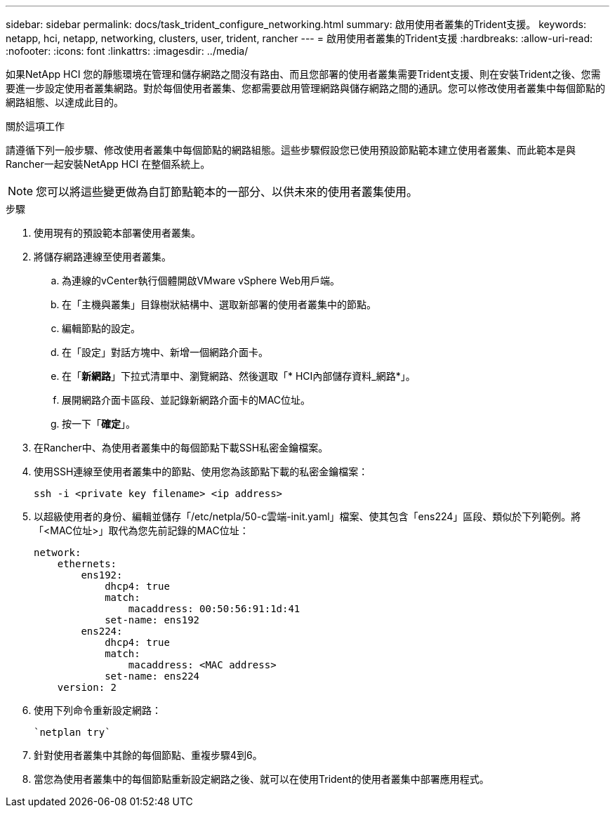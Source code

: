 ---
sidebar: sidebar 
permalink: docs/task_trident_configure_networking.html 
summary: 啟用使用者叢集的Trident支援。 
keywords: netapp, hci, netapp, networking, clusters, user, trident, rancher 
---
= 啟用使用者叢集的Trident支援
:hardbreaks:
:allow-uri-read: 
:nofooter: 
:icons: font
:linkattrs: 
:imagesdir: ../media/


[role="lead"]
如果NetApp HCI 您的靜態環境在管理和儲存網路之間沒有路由、而且您部署的使用者叢集需要Trident支援、則在安裝Trident之後、您需要進一步設定使用者叢集網路。對於每個使用者叢集、您都需要啟用管理網路與儲存網路之間的通訊。您可以修改使用者叢集中每個節點的網路組態、以達成此目的。

.關於這項工作
請遵循下列一般步驟、修改使用者叢集中每個節點的網路組態。這些步驟假設您已使用預設節點範本建立使用者叢集、而此範本是與Rancher一起安裝NetApp HCI 在整個系統上。


NOTE: 您可以將這些變更做為自訂節點範本的一部分、以供未來的使用者叢集使用。

.步驟
. 使用現有的預設範本部署使用者叢集。
. 將儲存網路連線至使用者叢集。
+
.. 為連線的vCenter執行個體開啟VMware vSphere Web用戶端。
.. 在「主機與叢集」目錄樹狀結構中、選取新部署的使用者叢集中的節點。
.. 編輯節點的設定。
.. 在「設定」對話方塊中、新增一個網路介面卡。
.. 在「*新網路*」下拉式清單中、瀏覽網路、然後選取「* HCI內部儲存資料_網路*」。
.. 展開網路介面卡區段、並記錄新網路介面卡的MAC位址。
.. 按一下「*確定*」。


. 在Rancher中、為使用者叢集中的每個節點下載SSH私密金鑰檔案。
. 使用SSH連線至使用者叢集中的節點、使用您為該節點下載的私密金鑰檔案：
+
[listing]
----
ssh -i <private key filename> <ip address>
----
. 以超級使用者的身份、編輯並儲存「/etc/netpla/50-c雲端-init.yaml」檔案、使其包含「ens224」區段、類似於下列範例。將「<MAC位址>」取代為您先前記錄的MAC位址：
+
[listing]
----
network:
    ethernets:
        ens192:
            dhcp4: true
            match:
                macaddress: 00:50:56:91:1d:41
            set-name: ens192
        ens224:
            dhcp4: true
            match:
                macaddress: <MAC address>
            set-name: ens224
    version: 2
----
. 使用下列命令重新設定網路：
+
[listing]
----
`netplan try`
----
. 針對使用者叢集中其餘的每個節點、重複步驟4到6。
. 當您為使用者叢集中的每個節點重新設定網路之後、就可以在使用Trident的使用者叢集中部署應用程式。


